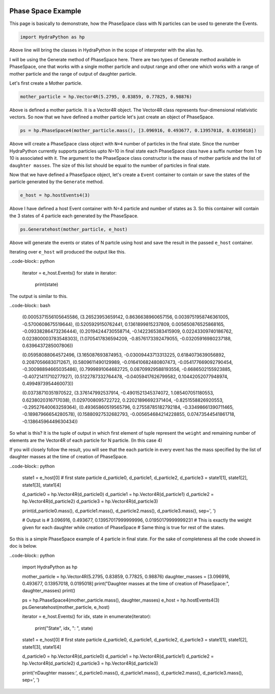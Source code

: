 .. image:: hydra_logo.png

Phase Space Example
====================
This page is basically to demonstrate, how the PhaseSpace class with N
particles can be used to generate the Events.

.. code-block:: python

    import HydraPython as hp

Above line will bring the classes in HydraPython in the scope of interpreter with
the alias hp.

I will be using the Generate method of PhaseSpace here. There are two types of
Generate method available in PhaseSpace, one that works with a single mother
particle and output range and other one which works with a range of mother particle
and the range of output of daughter particle.

Let's first create a Mother particle.

.. code-block:: python

    mother_particle = hp.Vector4R(5.2795, 0.83859, 0.77825, 0.98876)

Above is defined a mother particle. It is a Vector4R object. The Vector4R class
represents four-dimensional relativistic vectors. So now that we have defined
a mother particle let's just create an object of PhaseSpace.

.. code-block:: python

    ps = hp.PhaseSpace4(mother_particle.mass(), [3.096916, 0.493677, 0.13957018, 0.0195018])

Above will create a PhaseSpace class object with ``N=4`` number of particles in
the final state. Since the number HydraPython currently supports particles upto
N=10 in final state each PhaseSpace class have a suffix number from 1 to 10 is
associated with it. The argument to the PhaseSpace class constructor is the mass
of mother particle and the list of ``daughter masses``. The size of this list
should be equal to the number of particles in final state.

Now that we have defined a PhaseSpace object, let's create a ``Event`` container
to contain or save the states of the particle generated by the ``Generate`` method.

.. code-block:: python

    e_host = hp.hostEvents4(3)

Above I have defined a host Event container with N=4 particle and number of
states as 3. So this container will contain the 3 states of 4 particle each
generated by the PhaseSpace.

.. code-block:: python

    ps.Generatehost(mother_particle, e_host)

Above will generate the events or states of N partcle using host and save the
result in the passed ``e_host`` container.

Iterating over ``e_host`` will produced the output like this.

..code-block:: python

    iterator = e_host.Events()
    for state in iterator:
        print(state)

The output is similar to this.

..code-block:: bash

    (0.0005371556105645586, (3.26523953659142, 0.8636638960657156, 0.0039751958746361005, -0.5700608675519644), (0.5205929150762441, 0.1361899815237809, 0.005650876525868165, -0.09338286473236444), (0.20194244730558714, -0.1422365383415909, 0.02243309740186762, 0.023800003783548303), (1.0705417836594209, -0.8576173392479055, -0.03205916980237188, 0.6396437285007806))

    (0.05958088064572496, (3.165087693874953, -0.03009443713313225, 0.6184073639056892, 0.2087056683071267), (0.5809611490129989, -0.016410682480807473, -0.054177669092790454, -0.30098894665035486), (0.7999891064682725, 0.08709929588193556, -0.6686502155923885, -0.40721411710277927), (0.5122787332764478, -0.04059417626799582, 0.10442052077948974, 0.4994973954460073))

    (0.03738710351970522, (3.376147992537914, -0.4901521345374072, 1.085407051180553, 0.6238020316717038), (1.0297008095722722, 0.22021896692371404, -0.8251558826920553, -0.29527640063259364), (0.49365860519565796, 0.27558785182792184, -0.33498661390711465, -0.18987966654280578), (0.15880927532682793, -0.005654684214228855, 0.07473544541861718, -0.13864596449630434))

So what is this? It is the tuple of output in which first element of tuple
represent the ``weight`` and remaining number of elements are the Vector4R of
each particle for N particle. (In this case 4)

If you will closely follow the result, you will see that the each particle in
every event has the mass specified by the list of daughter masses at the time
of creation of PhaseSpace.

..code-block:: python

    state1 = e_host[0]  # first state particle
    d_particle0, d_particle1, d_particle2, d_particle3 = state1[1], state1[2], state1[3], state1[4]

    d_particle0 = hp.Vector4R(d_particle0)
    d_particle1 = hp.Vector4R(d_particle1)
    d_particle2 = hp.Vector4R(d_particle2)
    d_particle3 = hp.Vector4R(d_particle3)

    print(d_particle0.mass(), d_particle1.mass(), d_particle2.mass(), d_particle3.mass(), sep=', ')

    # Output is
    # 3.096916, 0.493677, 0.13957017999999996, 0.01950179999999231
    # This is exactly the weight given for each daughter while creation of PhaseSpace
    # Same thing is true for rest of the states.

So this is a simple PhaseSpace example of 4 particle in final state.
For the sake of completeness all the code showed in doc is below.

..code-block:: python

    import HydraPython as hp

    mother_particle = hp.Vector4R(5.2795, 0.83859, 0.77825, 0.98876)
    daughter_masses = [3.096916, 0.493677, 0.13957018, 0.0195018]
    print("Daughter masses at the time of creation of PhaseSpace:", daughter_masses)
    print()

    ps = hp.PhaseSpace4(mother_particle.mass(), daughter_masses)
    e_host = hp.hostEvents4(3)
    ps.Generatehost(mother_particle, e_host)

    iterator = e_host.Events()
    for idx, state in enumerate(iterator):
        print("State", idx, ": ", state)

    state1 = e_host[0]  # first state particle
    d_particle0, d_particle1, d_particle2, d_particle3 = state1[1], state1[2], state1[3], state1[4]

    d_particle0 = hp.Vector4R(d_particle0)
    d_particle1 = hp.Vector4R(d_particle1)
    d_particle2 = hp.Vector4R(d_particle2)
    d_particle3 = hp.Vector4R(d_particle3)

    print('\nDaughter masses:', d_particle0.mass(), d_particle1.mass(), d_particle2.mass(), d_particle3.mass(), sep=', ')
